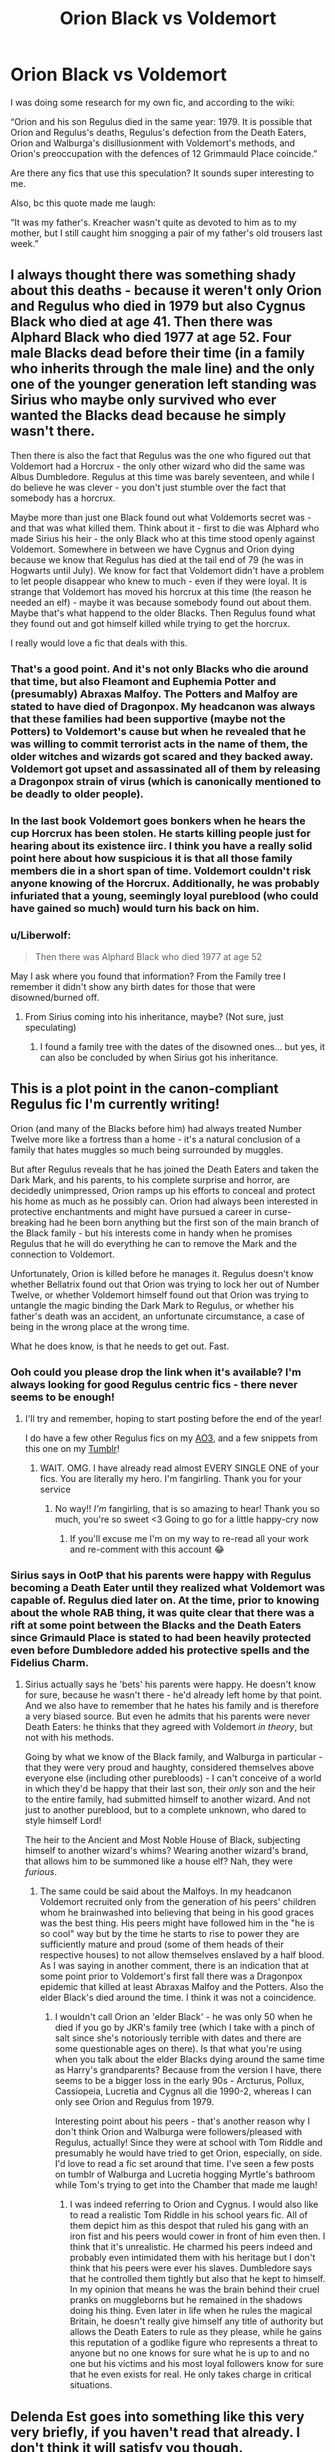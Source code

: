 #+TITLE: Orion Black vs Voldemort

* Orion Black vs Voldemort
:PROPERTIES:
:Author: darlingnicky
:Score: 38
:DateUnix: 1602116466.0
:DateShort: 2020-Oct-08
:FlairText: Request
:END:
I was doing some research for my own fic, and according to the wiki:

“Orion and his son Regulus died in the same year: 1979. It is possible that Orion and Regulus's deaths, Regulus's defection from the Death Eaters, Orion and Walburga's disillusionment with Voldemort's methods, and Orion's preoccupation with the defences of 12 Grimmauld Place coincide.”

Are there any fics that use this speculation? It sounds super interesting to me.

Also, bc this quote made me laugh:

“It was my father's. Kreacher wasn't quite as devoted to him as to my mother, but I still caught him snogging a pair of my father's old trousers last week.”


** I always thought there was something shady about this deaths - because it weren't only Orion and Regulus who died in 1979 but also Cygnus Black who died at age 41. Then there was Alphard Black who died 1977 at age 52. Four male Blacks dead before their time (in a family who inherits through the male line) and the only one of the younger generation left standing was Sirius who maybe only survived who ever wanted the Blacks dead because he simply wasn't there.

Then there is also the fact that Regulus was the one who figured out that Voldemort had a Horcrux - the only other wizard who did the same was Albus Dumbledore. Regulus at this time was barely seventeen, and while I do believe he was clever - you don't just stumble over the fact that somebody has a horcrux.

Maybe more than just one Black found out what Voldemorts secret was - and that was what killed them. Think about it - first to die was Alphard who made Sirius his heir - the only Black who at this time stood openly against Voldemort. Somewhere in between we have Cygnus and Orion dying because we know that Regulus has died at the tail end of 79 (he was in Hogwarts until July). We know for fact that Voldemort didn't have a problem to let people disappear who knew to much - even if they were loyal. It is strange that Voldemort has moved his horcrux at this time (the reason he needed an elf) - maybe it was because somebody found out about them. Maybe that's what happend to the older Blacks. Then Regulus found what they found out and got himself killed while trying to get the horcrux.

I really would love a fic that deals with this.
:PROPERTIES:
:Author: Serena_Sers
:Score: 31
:DateUnix: 1602127859.0
:DateShort: 2020-Oct-08
:END:

*** That's a good point. And it's not only Blacks who die around that time, but also Fleamont and Euphemia Potter and (presumably) Abraxas Malfoy. The Potters and Malfoy are stated to have died of Dragonpox. My headcanon was always that these families had been supportive (maybe not the Potters) to Voldemort's cause but when he revealed that he was willing to commit terrorist acts in the name of them, the older witches and wizards got scared and they backed away. Voldemort got upset and assassinated all of them by releasing a Dragonpox strain of virus (which is canonically mentioned to be deadly to older people).
:PROPERTIES:
:Author: I_love_DPs
:Score: 14
:DateUnix: 1602142482.0
:DateShort: 2020-Oct-08
:END:


*** In the last book Voldemort goes bonkers when he hears the cup Horcrux has been stolen. He starts killing people just for hearing about its existence iirc. I think you have a really solid point here about how suspicious it is that all those family members die in a short span of time. Voldemort couldn't risk anyone knowing of the Horcrux. Additionally, he was probably infuriated that a young, seemingly loyal pureblood (who could have gained so much) would turn his back on him.
:PROPERTIES:
:Score: 12
:DateUnix: 1602128697.0
:DateShort: 2020-Oct-08
:END:


*** u/Liberwolf:
#+begin_quote
  Then there was Alphard Black who died 1977 at age 52
#+end_quote

May I ask where you found that information? From the Family tree I remember it didn't show any birth dates for those that were disowned/burned off.
:PROPERTIES:
:Author: Liberwolf
:Score: 3
:DateUnix: 1602131522.0
:DateShort: 2020-Oct-08
:END:

**** From Sirius coming into his inheritance, maybe? (Not sure, just speculating)
:PROPERTIES:
:Author: bbclmntn
:Score: 6
:DateUnix: 1602139828.0
:DateShort: 2020-Oct-08
:END:

***** I found a family tree with the dates of the disowned ones... but yes, it can also be concluded by when Sirius got his inheritance.
:PROPERTIES:
:Author: Serena_Sers
:Score: 3
:DateUnix: 1602149252.0
:DateShort: 2020-Oct-08
:END:


** This is a plot point in the canon-compliant Regulus fic I'm currently writing!

Orion (and many of the Blacks before him) had always treated Number Twelve more like a fortress than a home - it's a natural conclusion of a family that hates muggles so much being surrounded by muggles.

But after Regulus reveals that he has joined the Death Eaters and taken the Dark Mark, and his parents, to his complete surprise and horror, are decidedly unimpressed, Orion ramps up his efforts to conceal and protect his home as much as he possibly can. Orion had always been interested in protective enchantments and might have pursued a career in curse-breaking had he been born anything but the first son of the main branch of the Black family - but his interests come in handy when he promises Regulus that he will do everything he can to remove the Mark and the connection to Voldemort.

Unfortunately, Orion is killed before he manages it. Regulus doesn't know whether Bellatrix found out that Orion was trying to lock her out of Number Twelve, or whether Voldemort himself found out that Orion was trying to untangle the magic binding the Dark Mark to Regulus, or whether his father's death was an accident, an unfortunate circumstance, a case of being in the wrong place at the wrong time.

What he does know, is that he needs to get out. Fast.
:PROPERTIES:
:Author: unspeakable3
:Score: 6
:DateUnix: 1602148001.0
:DateShort: 2020-Oct-08
:END:

*** Ooh could you please drop the link when it's available? I'm always looking for good Regulus centric fics - there never seems to be enough!
:PROPERTIES:
:Author: Sammysdimples
:Score: 2
:DateUnix: 1602166641.0
:DateShort: 2020-Oct-08
:END:

**** I'll try and remember, hoping to start posting before the end of the year!

I do have a few other Regulus fics on my [[https://archiveofourown.org/users/unspeakable3][AO3]], and a few snippets from this one on my [[https://unspeakable3.tumblr.com/tagged/lionheart][Tumblr]]!
:PROPERTIES:
:Author: unspeakable3
:Score: 4
:DateUnix: 1602172893.0
:DateShort: 2020-Oct-08
:END:

***** WAIT. OMG. I have already read almost EVERY SINGLE ONE of your fics. You are literally my hero. I'm fangirling. Thank you for your service
:PROPERTIES:
:Author: Sammysdimples
:Score: 6
:DateUnix: 1602173222.0
:DateShort: 2020-Oct-08
:END:

****** No way!! /I'm/ fangirling, that is so amazing to hear! Thank you so much, you're so sweet <3 Going to go for a little happy-cry now
:PROPERTIES:
:Author: unspeakable3
:Score: 3
:DateUnix: 1602176384.0
:DateShort: 2020-Oct-08
:END:

******* If you'll excuse me I'm on my way to re-read all your work and re-comment with this account 😂
:PROPERTIES:
:Author: Sammysdimples
:Score: 2
:DateUnix: 1602177550.0
:DateShort: 2020-Oct-08
:END:


*** Sirius says in OotP that his parents were happy with Regulus becoming a Death Eater until they realized what Voldemort was capable of. Regulus died later on. At the time, prior to knowing about the whole RAB thing, it was quite clear that there was a rift at some point between the Blacks and the Death Eaters since Grimauld Place is stated to had been heavily protected even before Dumbledore added his protective spells and the Fidelius Charm.
:PROPERTIES:
:Author: I_love_DPs
:Score: 1
:DateUnix: 1602197179.0
:DateShort: 2020-Oct-09
:END:

**** Sirius actually says he 'bets' his parents were happy. He doesn't know for sure, because he wasn't there - he'd already left home by that point. And we also have to remember that he hates his family and is therefore a very biased source. But even he admits that his parents were never Death Eaters: he thinks that they agreed with Voldemort /in theory/, but not with his methods.

Going by what we know of the Black family, and Walburga in particular - that they were very proud and haughty, considered themselves above everyone else (including other purebloods) - I can't conceive of a world in which they'd be happy that their last son, their /only/ son and the heir to the entire family, had submitted himself to another wizard. And not just to another pureblood, but to a complete unknown, who dared to style himself Lord!

The heir to the Ancient and Most Noble House of Black, subjecting himself to another wizard's whims? Wearing another wizard's brand, that allows him to be summoned like a house elf? Nah, they were /furious/.
:PROPERTIES:
:Author: unspeakable3
:Score: 2
:DateUnix: 1602199958.0
:DateShort: 2020-Oct-09
:END:

***** The same could be said about the Malfoys. In my headcanon Voldemort recruited only from the generation of his peers' children whom he brainwashed into believing that being in his good graces was the best thing. His peers might have followed him in the "he is so cool" way but by the time he starts to rise to power they are sufficiently mature and proud (some of them heads of their respective houses) to not allow themselves enslaved by a half blood. As I was saying in another comment, there is an indication that at some point prior to Voldemort's first fall there was a Dragonpox epidemic that killed at least Abraxas Malfoy and the Potters. Also the elder Black's died around the time. I think it was not a coincidence.
:PROPERTIES:
:Author: I_love_DPs
:Score: 2
:DateUnix: 1602233035.0
:DateShort: 2020-Oct-09
:END:

****** I wouldn't call Orion an 'elder Black' - he was only 50 when he died if you go by JKR's family tree (which I take with a pinch of salt since she's notoriously terrible with dates and there are some questionable ages on there). Is that what you're using when you talk about the elder Blacks dying around the same time as Harry's grandparents? Because from the version I have, there seems to be a bigger loss in the early 90s - Arcturus, Pollux, Cassiopeia, Lucretia and Cygnus all die 1990-2, whereas I can only see Orion and Regulus from 1979.

Interesting point about his peers - that's another reason why I don't think Orion and Walburga were followers/pleased with Regulus, actually! Since they were at school with Tom Riddle and presumably he would have tried to get Orion, especially, on side. I'd love to read a fic set around that time. I've seen a few posts on tumblr of Walburga and Lucretia hogging Myrtle's bathroom while Tom's trying to get into the Chamber that made me laugh!
:PROPERTIES:
:Author: unspeakable3
:Score: 2
:DateUnix: 1602234327.0
:DateShort: 2020-Oct-09
:END:

******* I was indeed referring to Orion and Cygnus. I would also like to read a realistic Tom Riddle in his school years fic. All of them depict him as this despot that ruled his gang with an iron fist and his peers would cower in front of him even then. I think that it's unrealistic. He charmed his peers indeed and probably even intimidated them with his heritage but I don't think that his peers were ever his slaves. Dumbledore says that he controlled them tightly but also that he kept to himself. In my opinion that means he was the brain behind their cruel pranks on muggleborns but he remained in the shadows doing his thing. Even later in life when he rules the magical Britain, he doesn't really give himself any title of authority but allows the Death Eaters to rule as they please, while he gains this reputation of a godlike figure who represents a threat to anyone but no one knows for sure what he is up to and no one but his victims and his most loyal followers know for sure that he even exists for real. He only takes charge in critical situations.
:PROPERTIES:
:Author: I_love_DPs
:Score: 1
:DateUnix: 1602238428.0
:DateShort: 2020-Oct-09
:END:


** Delenda Est goes into something like this very very briefly, if you haven't read that already. I don't think it will satisfy you though.

Speaking of the prompt in general, this is why I get so enthralled by the Blacks. Loads of loose ends and a very interesting family to boot.
:PROPERTIES:
:Author: AmbitiousCompany
:Score: 2
:DateUnix: 1602143212.0
:DateShort: 2020-Oct-08
:END:


** linkao3(8495269) includes Orion Black reforming the Circle of Agastya, a secret society of dark wizards opposed to Dark Lords on principle. It isn't a major focus of the fic, but there's a few great scenes about the Circle, why they exist, and what happened to them (also explaining how Sirius managed to inherit the House while being "disowned").
:PROPERTIES:
:Author: TrailingOffMidSente
:Score: 2
:DateUnix: 1602201530.0
:DateShort: 2020-Oct-09
:END:

*** [[https://archiveofourown.org/works/8495269][*/To Reach Without/*]] by [[https://www.archiveofourown.org/users/inwardtransience/pseuds/inwardtransience][/inwardtransience/]]

#+begin_quote
  He hadn't wanted to be Harry Potter anymore. Things would be simpler, he would be happier. He had been almost positive he would be happier if he were quite literally anybody else. At the moment, he couldn't think of a better demonstration of the warning "be careful what you wish for." ON INDEFINITE HIATUS.
#+end_quote

^{/Site/:} ^{Archive} ^{of} ^{Our} ^{Own} ^{*|*} ^{/Fandom/:} ^{Harry} ^{Potter} ^{-} ^{J.} ^{K.} ^{Rowling} ^{*|*} ^{/Published/:} ^{2016-11-07} ^{*|*} ^{/Updated/:} ^{2017-11-23} ^{*|*} ^{/Words/:} ^{389144} ^{*|*} ^{/Chapters/:} ^{33/?} ^{*|*} ^{/Comments/:} ^{212} ^{*|*} ^{/Kudos/:} ^{430} ^{*|*} ^{/Bookmarks/:} ^{153} ^{*|*} ^{/Hits/:} ^{17893} ^{*|*} ^{/ID/:} ^{8495269} ^{*|*} ^{/Download/:} ^{[[https://archiveofourown.org/downloads/8495269/To%20Reach%20Without.epub?updated_at=1536348983][EPUB]]} ^{or} ^{[[https://archiveofourown.org/downloads/8495269/To%20Reach%20Without.mobi?updated_at=1536348983][MOBI]]}

--------------

*FanfictionBot*^{2.0.0-beta} | [[https://github.com/FanfictionBot/reddit-ffn-bot/wiki/Usage][Usage]] | [[https://www.reddit.com/message/compose?to=tusing][Contact]]
:PROPERTIES:
:Author: FanfictionBot
:Score: 2
:DateUnix: 1602201548.0
:DateShort: 2020-Oct-09
:END:


*** Well that's just a great fic overall. And yeah, it does explain the downfall of the Blacks, partially in opposition to Voldemort, and partially from its own actions (disowning so much of their family), though it is not the focus of the fic.
:PROPERTIES:
:Author: BecomingValkyrie
:Score: 2
:DateUnix: 1602213243.0
:DateShort: 2020-Oct-09
:END:


** linkffn(6733750)
:PROPERTIES:
:Author: Lord_Anarchy
:Score: 1
:DateUnix: 1602145527.0
:DateShort: 2020-Oct-08
:END:

*** [[https://www.fanfiction.net/s/6733750/1/][*/The Pillars of Power/*]] by [[https://www.fanfiction.net/u/1232425/SeriousScribble][/SeriousScribble/]]

#+begin_quote
  For the Ancient and Noble House of Black, the height of power marked the beginning of its decline. A game of politics, for personal gain, for the good of everyone... but using Voldemort's rise to prevent a war was a gamble.-- Winner of DLPs January Contest.
#+end_quote

^{/Site/:} ^{fanfiction.net} ^{*|*} ^{/Category/:} ^{Harry} ^{Potter} ^{*|*} ^{/Rated/:} ^{Fiction} ^{K+} ^{*|*} ^{/Chapters/:} ^{2} ^{*|*} ^{/Words/:} ^{17,112} ^{*|*} ^{/Reviews/:} ^{79} ^{*|*} ^{/Favs/:} ^{231} ^{*|*} ^{/Follows/:} ^{93} ^{*|*} ^{/Published/:} ^{2/11/2011} ^{*|*} ^{/Status/:} ^{Complete} ^{*|*} ^{/id/:} ^{6733750} ^{*|*} ^{/Language/:} ^{English} ^{*|*} ^{/Characters/:} ^{Cygnus} ^{B.} ^{*|*} ^{/Download/:} ^{[[http://www.ff2ebook.com/old/ffn-bot/index.php?id=6733750&source=ff&filetype=epub][EPUB]]} ^{or} ^{[[http://www.ff2ebook.com/old/ffn-bot/index.php?id=6733750&source=ff&filetype=mobi][MOBI]]}

--------------

*FanfictionBot*^{2.0.0-beta} | [[https://github.com/FanfictionBot/reddit-ffn-bot/wiki/Usage][Usage]] | [[https://www.reddit.com/message/compose?to=tusing][Contact]]
:PROPERTIES:
:Author: FanfictionBot
:Score: 1
:DateUnix: 1602145545.0
:DateShort: 2020-Oct-08
:END:


** It makes you wonder just how fucked up it is to make a horcrux if this is true.
:PROPERTIES:
:Author: darlingnicky
:Score: 1
:DateUnix: 1602192269.0
:DateShort: 2020-Oct-09
:END:
